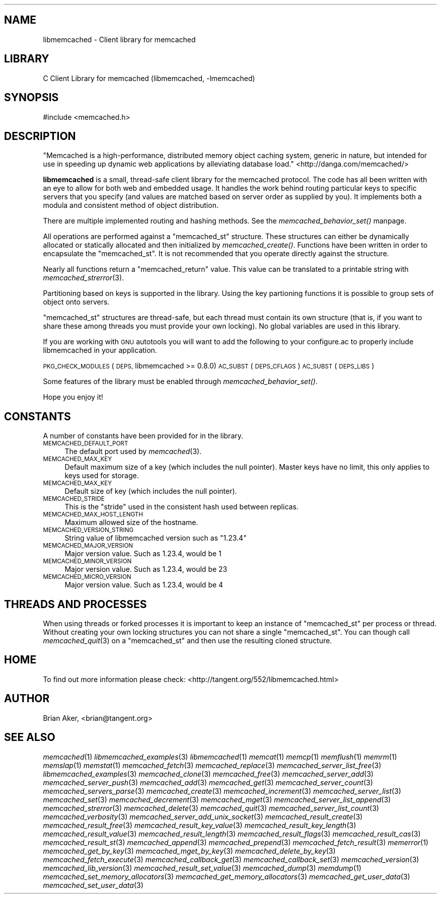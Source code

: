 .\" Automatically generated by Pod::Man 2.27 (Pod::Simple 3.28)
.\"
.\" Standard preamble:
.\" ========================================================================
.de Sp \" Vertical space (when we can't use .PP)
.if t .sp .5v
.if n .sp
..
.de Vb \" Begin verbatim text
.ft CW
.nf
.ne \\$1
..
.de Ve \" End verbatim text
.ft R
.fi
..
.\" Set up some character translations and predefined strings.  \*(-- will
.\" give an unbreakable dash, \*(PI will give pi, \*(L" will give a left
.\" double quote, and \*(R" will give a right double quote.  \*(C+ will
.\" give a nicer C++.  Capital omega is used to do unbreakable dashes and
.\" therefore won't be available.  \*(C` and \*(C' expand to `' in nroff,
.\" nothing in troff, for use with C<>.
.tr \(*W-
.ds C+ C\v'-.1v'\h'-1p'\s-2+\h'-1p'+\s0\v'.1v'\h'-1p'
.ie n \{\
.    ds -- \(*W-
.    ds PI pi
.    if (\n(.H=4u)&(1m=24u) .ds -- \(*W\h'-12u'\(*W\h'-12u'-\" diablo 10 pitch
.    if (\n(.H=4u)&(1m=20u) .ds -- \(*W\h'-12u'\(*W\h'-8u'-\"  diablo 12 pitch
.    ds L" ""
.    ds R" ""
.    ds C` ""
.    ds C' ""
'br\}
.el\{\
.    ds -- \|\(em\|
.    ds PI \(*p
.    ds L" ``
.    ds R" ''
.    ds C`
.    ds C'
'br\}
.\"
.\" Escape single quotes in literal strings from groff's Unicode transform.
.ie \n(.g .ds Aq \(aq
.el       .ds Aq '
.\"
.\" If the F register is turned on, we'll generate index entries on stderr for
.\" titles (.TH), headers (.SH), subsections (.SS), items (.Ip), and index
.\" entries marked with X<> in POD.  Of course, you'll have to process the
.\" output yourself in some meaningful fashion.
.\"
.\" Avoid warning from groff about undefined register 'F'.
.de IX
..
.nr rF 0
.if \n(.g .if rF .nr rF 1
.if (\n(rF:(\n(.g==0)) \{
.    if \nF \{
.        de IX
.        tm Index:\\$1\t\\n%\t"\\$2"
..
.        if !\nF==2 \{
.            nr % 0
.            nr F 2
.        \}
.    \}
.\}
.rr rF
.\"
.\" Accent mark definitions (@(#)ms.acc 1.5 88/02/08 SMI; from UCB 4.2).
.\" Fear.  Run.  Save yourself.  No user-serviceable parts.
.    \" fudge factors for nroff and troff
.if n \{\
.    ds #H 0
.    ds #V .8m
.    ds #F .3m
.    ds #[ \f1
.    ds #] \fP
.\}
.if t \{\
.    ds #H ((1u-(\\\\n(.fu%2u))*.13m)
.    ds #V .6m
.    ds #F 0
.    ds #[ \&
.    ds #] \&
.\}
.    \" simple accents for nroff and troff
.if n \{\
.    ds ' \&
.    ds ` \&
.    ds ^ \&
.    ds , \&
.    ds ~ ~
.    ds /
.\}
.if t \{\
.    ds ' \\k:\h'-(\\n(.wu*8/10-\*(#H)'\'\h"|\\n:u"
.    ds ` \\k:\h'-(\\n(.wu*8/10-\*(#H)'\`\h'|\\n:u'
.    ds ^ \\k:\h'-(\\n(.wu*10/11-\*(#H)'^\h'|\\n:u'
.    ds , \\k:\h'-(\\n(.wu*8/10)',\h'|\\n:u'
.    ds ~ \\k:\h'-(\\n(.wu-\*(#H-.1m)'~\h'|\\n:u'
.    ds / \\k:\h'-(\\n(.wu*8/10-\*(#H)'\z\(sl\h'|\\n:u'
.\}
.    \" troff and (daisy-wheel) nroff accents
.ds : \\k:\h'-(\\n(.wu*8/10-\*(#H+.1m+\*(#F)'\v'-\*(#V'\z.\h'.2m+\*(#F'.\h'|\\n:u'\v'\*(#V'
.ds 8 \h'\*(#H'\(*b\h'-\*(#H'
.ds o \\k:\h'-(\\n(.wu+\w'\(de'u-\*(#H)/2u'\v'-.3n'\*(#[\z\(de\v'.3n'\h'|\\n:u'\*(#]
.ds d- \h'\*(#H'\(pd\h'-\w'~'u'\v'-.25m'\f2\(hy\fP\v'.25m'\h'-\*(#H'
.ds D- D\\k:\h'-\w'D'u'\v'-.11m'\z\(hy\v'.11m'\h'|\\n:u'
.ds th \*(#[\v'.3m'\s+1I\s-1\v'-.3m'\h'-(\w'I'u*2/3)'\s-1o\s+1\*(#]
.ds Th \*(#[\s+2I\s-2\h'-\w'I'u*3/5'\v'-.3m'o\v'.3m'\*(#]
.ds ae a\h'-(\w'a'u*4/10)'e
.ds Ae A\h'-(\w'A'u*4/10)'E
.    \" corrections for vroff
.if v .ds ~ \\k:\h'-(\\n(.wu*9/10-\*(#H)'\s-2\u~\d\s+2\h'|\\n:u'
.if v .ds ^ \\k:\h'-(\\n(.wu*10/11-\*(#H)'\v'-.4m'^\v'.4m'\h'|\\n:u'
.    \" for low resolution devices (crt and lpr)
.if \n(.H>23 .if \n(.V>19 \
\{\
.    ds : e
.    ds 8 ss
.    ds o a
.    ds d- d\h'-1'\(ga
.    ds D- D\h'-1'\(hy
.    ds th \o'bp'
.    ds Th \o'LP'
.    ds ae ae
.    ds Ae AE
.\}
.rm #[ #] #H #V #F C
.\" ========================================================================
.\"
.IX Title "..::docs::libmemcached 3"
.TH ..::docs::libmemcached 3 "2012-10-03" "" "libmemcached"
.\" For nroff, turn off justification.  Always turn off hyphenation; it makes
.\" way too many mistakes in technical documents.
.if n .ad l
.nh
.SH "NAME"
libmemcached \- Client library for memcached
.SH "LIBRARY"
.IX Header "LIBRARY"
C Client Library for memcached (libmemcached, \-lmemcached)
.SH "SYNOPSIS"
.IX Header "SYNOPSIS"
.Vb 1
\&  #include <memcached.h>
.Ve
.SH "DESCRIPTION"
.IX Header "DESCRIPTION"
\&\*(L"Memcached is a high-performance, distributed memory object caching
system, generic in nature, but intended for use in speeding up dynamic web
applications by alleviating database load.\*(R" <http://danga.com/memcached/>
.PP
\&\fBlibmemcached\fR is a small, thread-safe client library for the
memcached protocol. The code has all been written with an eye to allow
for both web and embedded usage. It handles the work behind routing
particular keys to specific servers that you specify (and values are
matched based on server order as supplied by you). It implements both
a modula and consistent method of object distribution.
.PP
There are multiple implemented routing and hashing methods. See the
\&\fImemcached_behavior_set()\fR manpage.
.PP
All operations are performed against a \f(CW\*(C`memcached_st\*(C'\fR structure.
These structures can either be dynamically allocated or statically
allocated and then initialized by \fImemcached_create()\fR. Functions have been
written in order to encapsulate the \f(CW\*(C`memcached_st\*(C'\fR. It is not
recommended that you operate directly against the structure.
.PP
Nearly all functions return a \f(CW\*(C`memcached_return\*(C'\fR value.
This value can be translated to a printable string with \fImemcached_strerror\fR\|(3).
.PP
Partitioning based on keys is supported in the library. Using the key partioning 
functions it is possible to group sets of object onto servers.
.PP
\&\f(CW\*(C`memcached_st\*(C'\fR structures are thread-safe, but each thread must
contain its own structure (that is, if you want to share these among
threads you must provide your own locking). No global variables are
used in this library.
.PP
If you are working with \s-1GNU\s0 autotools you will want to add the following to
your configure.ac to properly include libmemcached in your application.
.PP
\&\s-1PKG_CHECK_MODULES\s0(\s-1DEPS,\s0 libmemcached >= 0.8.0)
\&\s-1AC_SUBST\s0(\s-1DEPS_CFLAGS\s0)
\&\s-1AC_SUBST\s0(\s-1DEPS_LIBS\s0)
.PP
Some features of the library must be enabled through \fImemcached_behavior_set()\fR.
.PP
Hope you enjoy it!
.SH "CONSTANTS"
.IX Header "CONSTANTS"
A number of constants have been provided for in the library.
.IP "\s-1MEMCACHED_DEFAULT_PORT\s0" 4
.IX Item "MEMCACHED_DEFAULT_PORT"
The default port used by \fImemcached\fR\|(3).
.IP "\s-1MEMCACHED_MAX_KEY\s0" 4
.IX Item "MEMCACHED_MAX_KEY"
Default maximum size of a key (which includes the null pointer). Master keys
have no limit, this only applies to keys used for storage.
.IP "\s-1MEMCACHED_MAX_KEY\s0" 4
.IX Item "MEMCACHED_MAX_KEY"
Default size of key (which includes the null pointer).
.IP "\s-1MEMCACHED_STRIDE\s0" 4
.IX Item "MEMCACHED_STRIDE"
This is the \*(L"stride\*(R" used in the consistent hash used between replicas.
.IP "\s-1MEMCACHED_MAX_HOST_LENGTH\s0" 4
.IX Item "MEMCACHED_MAX_HOST_LENGTH"
Maximum allowed size of the hostname.
.IP "\s-1MEMCACHED_VERSION_STRING\s0" 4
.IX Item "MEMCACHED_VERSION_STRING"
String value of libmemcached version such as \*(L"1.23.4\*(R"
.IP "\s-1MEMCACHED_MAJOR_VERSION\s0" 4
.IX Item "MEMCACHED_MAJOR_VERSION"
Major version value. Such as 1.23.4, would be 1
.IP "\s-1MEMCACHED_MINOR_VERSION\s0" 4
.IX Item "MEMCACHED_MINOR_VERSION"
Major version value. Such as 1.23.4, would be 23
.IP "\s-1MEMCACHED_MICRO_VERSION\s0" 4
.IX Item "MEMCACHED_MICRO_VERSION"
Major version value. Such as 1.23.4, would be 4
.SH "THREADS AND PROCESSES"
.IX Header "THREADS AND PROCESSES"
When using threads or forked processes it is important to keep an instance
of \f(CW\*(C`memcached_st\*(C'\fR per process or thread. Without creating your own locking
structures you can not share a single \f(CW\*(C`memcached_st\*(C'\fR. You can though call
\&\fImemcached_quit\fR\|(3) on a \f(CW\*(C`memcached_st\*(C'\fR and then use the resulting cloned
structure.
.SH "HOME"
.IX Header "HOME"
To find out more information please check:
<http://tangent.org/552/libmemcached.html>
.SH "AUTHOR"
.IX Header "AUTHOR"
Brian Aker, <brian@tangent.org>
.SH "SEE ALSO"
.IX Header "SEE ALSO"
\&\fImemcached\fR\|(1) \fIlibmemcached_examples\fR\|(3) \fIlibmemcached\fR\|(1) \fImemcat\fR\|(1) \fImemcp\fR\|(1) \fImemflush\fR\|(1) \fImemrm\fR\|(1) \fImemslap\fR\|(1) \fImemstat\fR\|(1) \fImemcached_fetch\fR\|(3) \fImemcached_replace\fR\|(3) \fImemcached_server_list_free\fR\|(3) \fIlibmemcached_examples\fR\|(3) \fImemcached_clone\fR\|(3) \fImemcached_free\fR\|(3) \fImemcached_server_add\fR\|(3) \fImemcached_server_push\fR\|(3) \fImemcached_add\fR\|(3) \fImemcached_get\fR\|(3) \fImemcached_server_count\fR\|(3) \fImemcached_servers_parse\fR\|(3) \fImemcached_create\fR\|(3) \fImemcached_increment\fR\|(3) \fImemcached_server_list\fR\|(3) \fImemcached_set\fR\|(3) \fImemcached_decrement\fR\|(3) \fImemcached_mget\fR\|(3) \fImemcached_server_list_append\fR\|(3) \fImemcached_strerror\fR\|(3) \fImemcached_delete\fR\|(3) \fImemcached_quit\fR\|(3) \fImemcached_server_list_count\fR\|(3) \fImemcached_verbosity\fR\|(3) \fImemcached_server_add_unix_socket\fR\|(3) \fImemcached_result_create\fR\|(3)  \fImemcached_result_free\fR\|(3)  \fImemcached_result_key_value\fR\|(3)  \fImemcached_result_key_length\fR\|(3)  \fImemcached_result_value\fR\|(3)  \fImemcached_result_length\fR\|(3)  \fImemcached_result_flags\fR\|(3)  \fImemcached_result_cas\fR\|(3) \fImemcached_result_st\fR\|(3) \fImemcached_append\fR\|(3) \fImemcached_prepend\fR\|(3) \fImemcached_fetch_result\fR\|(3) \fImemerror\fR\|(1) \fImemcached_get_by_key\fR\|(3) \fImemcached_mget_by_key\fR\|(3) \fImemcached_delete_by_key\fR\|(3) \fImemcached_fetch_execute\fR\|(3) \fImemcached_callback_get\fR\|(3) \fImemcached_callback_set\fR\|(3) \fImemcached_version\fR\|(3) \fImemcached_lib_version\fR\|(3) \fImemcached_result_set_value\fR\|(3) \fImemcached_dump\fR\|(3) \fImemdump\fR\|(1) \fImemcached_set_memory_allocators\fR\|(3) \fImemcached_get_memory_allocators\fR\|(3) \fImemcached_get_user_data\fR\|(3) \fImemcached_set_user_data\fR\|(3)
